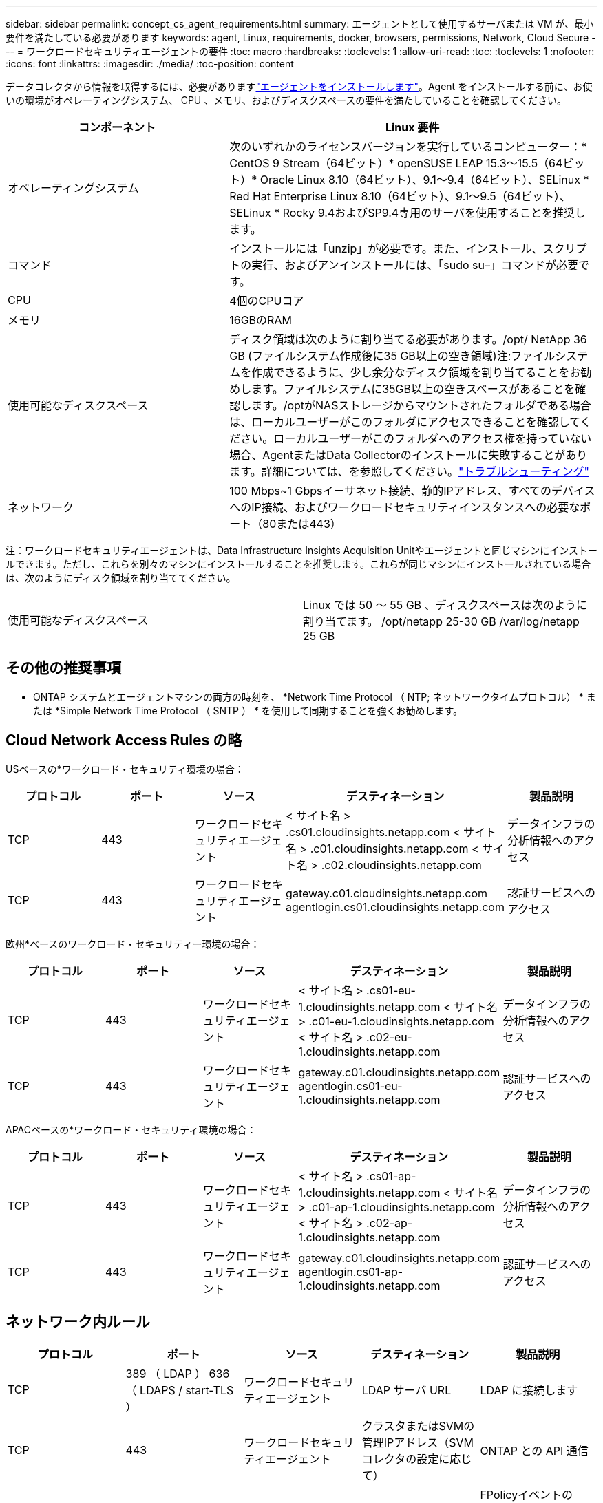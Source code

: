 ---
sidebar: sidebar 
permalink: concept_cs_agent_requirements.html 
summary: エージェントとして使用するサーバまたは VM が、最小要件を満たしている必要があります 
keywords: agent, Linux, requirements, docker, browsers, permissions, Network, Cloud Secure 
---
= ワークロードセキュリティエージェントの要件
:toc: macro
:hardbreaks:
:toclevels: 1
:allow-uri-read: 
:toc: 
:toclevels: 1
:nofooter: 
:icons: font
:linkattrs: 
:imagesdir: ./media/
:toc-position: content


[role="lead"]
データコレクタから情報を取得するには、必要がありますlink:task_cs_add_agent.html["エージェントをインストールします"]。Agent をインストールする前に、お使いの環境がオペレーティングシステム、 CPU 、メモリ、およびディスクスペースの要件を満たしていることを確認してください。

[cols="36,60"]
|===
| コンポーネント | Linux 要件 


| オペレーティングシステム | 次のいずれかのライセンスバージョンを実行しているコンピューター：* CentOS 9 Stream（64ビット）* openSUSE LEAP 15.3～15.5（64ビット）* Oracle Linux 8.10（64ビット）、9.1～9.4（64ビット）、SELinux * Red Hat Enterprise Linux 8.10（64ビット）、9.1～9.5（64ビット）、SELinux * Rocky 9.4およびSP9.4専用のサーバを使用することを推奨します。 


| コマンド | インストールには「unzip」が必要です。また、インストール、スクリプトの実行、およびアンインストールには、「sudo su–」コマンドが必要です。 


| CPU | 4個のCPUコア 


| メモリ | 16GBのRAM 


| 使用可能なディスクスペース | ディスク領域は次のように割り当てる必要があります。/opt/ NetApp 36 GB (ファイルシステム作成後に35 GB以上の空き領域)注:ファイルシステムを作成できるように、少し余分なディスク領域を割り当てることをお勧めします。ファイルシステムに35GB以上の空きスペースがあることを確認します。/optがNASストレージからマウントされたフォルダである場合は、ローカルユーザーがこのフォルダにアクセスできることを確認してください。ローカルユーザーがこのフォルダへのアクセス権を持っていない場合、AgentまたはData Collectorのインストールに失敗することがあります。詳細については、を参照してください。link:task_cs_add_agent.html#troubleshooting-agent-errors["トラブルシューティング"] 


| ネットワーク | 100 Mbps~1 Gbpsイーサネット接続、静的IPアドレス、すべてのデバイスへのIP接続、およびワークロードセキュリティインスタンスへの必要なポート（80または443） 
|===
注：ワークロードセキュリティエージェントは、Data Infrastructure Insights Acquisition Unitやエージェントと同じマシンにインストールできます。ただし、これらを別々のマシンにインストールすることを推奨します。これらが同じマシンにインストールされている場合は、次のようにディスク領域を割り当ててください。

|===


| 使用可能なディスクスペース | Linux では 50 ～ 55 GB 、ディスクスペースは次のように割り当てます。 /opt/netapp 25-30 GB /var/log/netapp 25 GB 
|===


== その他の推奨事項

* ONTAP システムとエージェントマシンの両方の時刻を、 *Network Time Protocol （ NTP; ネットワークタイムプロトコル） * または *Simple Network Time Protocol （ SNTP ） * を使用して同期することを強くお勧めします。




== Cloud Network Access Rules の略

USベースの*ワークロード・セキュリティ環境の場合：

[cols="5*"]
|===
| プロトコル | ポート | ソース | デスティネーション | 製品説明 


| TCP | 443 | ワークロードセキュリティエージェント | < サイト名 > .cs01.cloudinsights.netapp.com < サイト名 > .c01.cloudinsights.netapp.com < サイト名 > .c02.cloudinsights.netapp.com | データインフラの分析情報へのアクセス 


| TCP | 443 | ワークロードセキュリティエージェント | gateway.c01.cloudinsights.netapp.com agentlogin.cs01.cloudinsights.netapp.com | 認証サービスへのアクセス 
|===
欧州*ベースのワークロード・セキュリティー環境の場合：

[cols="5*"]
|===
| プロトコル | ポート | ソース | デスティネーション | 製品説明 


| TCP | 443 | ワークロードセキュリティエージェント | < サイト名 > .cs01-eu-1.cloudinsights.netapp.com < サイト名 > .c01-eu-1.cloudinsights.netapp.com < サイト名 > .c02-eu-1.cloudinsights.netapp.com | データインフラの分析情報へのアクセス 


| TCP | 443 | ワークロードセキュリティエージェント | gateway.c01.cloudinsights.netapp.com agentlogin.cs01-eu-1.cloudinsights.netapp.com | 認証サービスへのアクセス 
|===
APACベースの*ワークロード・セキュリティ環境の場合：

[cols="5*"]
|===
| プロトコル | ポート | ソース | デスティネーション | 製品説明 


| TCP | 443 | ワークロードセキュリティエージェント | < サイト名 > .cs01-ap-1.cloudinsights.netapp.com < サイト名 > .c01-ap-1.cloudinsights.netapp.com < サイト名 > .c02-ap-1.cloudinsights.netapp.com | データインフラの分析情報へのアクセス 


| TCP | 443 | ワークロードセキュリティエージェント | gateway.c01.cloudinsights.netapp.com agentlogin.cs01-ap-1.cloudinsights.netapp.com | 認証サービスへのアクセス 
|===


== ネットワーク内ルール

[cols="5*"]
|===
| プロトコル | ポート | ソース | デスティネーション | 製品説明 


| TCP | 389 （ LDAP ） 636 （ LDAPS / start-TLS ） | ワークロードセキュリティエージェント | LDAP サーバ URL | LDAP に接続します 


| TCP | 443 | ワークロードセキュリティエージェント | クラスタまたはSVMの管理IPアドレス（SVMコレクタの設定に応じて） | ONTAP との API 通信 


| TCP | 35000 ~ 55000 | SVM データ LIF の IP アドレス | ワークロードセキュリティエージェント | FPolicyイベントのONTAPからワークロードセキュリティエージェントへの通信。ONTAPがイベントをワークロードセキュリティエージェントに送信するには、これらのポートをワークロードセキュリティエージェントに対して開いておく必要があります。これには、ワークロードセキュリティエージェント自体のファイアウォールも含まれます（存在する場合）。これらのポートをすべて予約する必要はありませんが、予約するポートはこの範囲内である必要があります。最初に最大100個のポートを予約し、必要に応じて増やすことをお勧めします。 


| SSH | 22 | ワークロードセキュリティエージェント | クラスタ管理 | CIFS / SMBユーザブロックに必要です。 
|===


== システムのサイジング

サイジングの詳細については、のドキュメントを参照してlink:concept_cs_event_rate_checker.html["イベントレートチェッカー"]ください。
